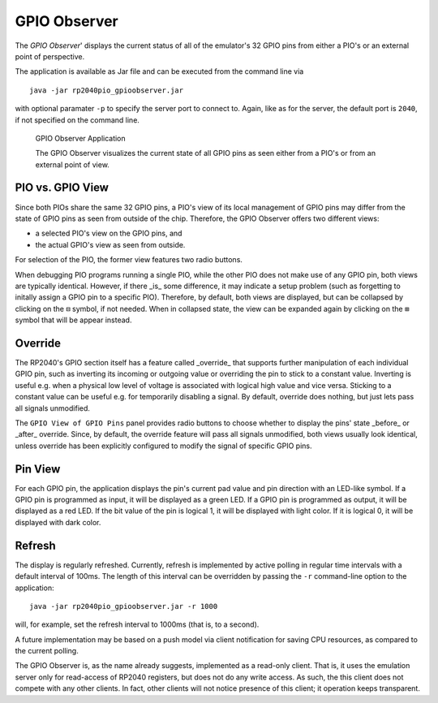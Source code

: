 .. _section-top_gpio-observer:

GPIO Observer
=============

The *GPIO Observer*' displays the current status of all of the
emulator's 32 GPIO pins from either a PIO's or an external point of
perspective.

The application is available as Jar file and can be executed from the
command line via ::

  java -jar rp2040pio_gpioobserver.jar

with optional paramater ``-p`` to specify the server port to connect
to.  Again, like as for the server, the default port is ``2040``, if
not specified on the command line.

.. figure:: images/gpio-observer.png
   :scale: 80%
   :alt: GPIO Observer Application

   GPIO Observer Application

   The GPIO Observer visualizes the current state of all GPIO pins as
   seen either from a PIO's or from an external point of view.

PIO vs. GPIO View
-----------------

Since both PIOs share the same 32 GPIO pins, a PIO's view of its local
management of GPIO pins may differ from the state of GPIO pins as seen
from outside of the chip.  Therefore, the GPIO Observer offers two
different views:

* a selected PIO's view on the GPIO pins, and
* the actual GPIO's view as seen from outside.

For selection of the PIO, the former view features two radio buttons.

When debugging PIO programs running a single PIO, while the other PIO
does not make use of any GPIO pin, both views are typically identical.
However, if there _is_ some difference, it may indicate a setup
problem (such as forgetting to initally assign a GPIO pin to a
specific PIO).  Therefore, by default, both views are displayed, but
can be collapsed by clicking on the ``⊟`` symbol, if not needed.  When
in collapsed state, the view can be expanded again by clicking on the
``⊞`` symbol that will be appear instead.

Override
--------

The RP2040's GPIO section itself has a feature called _override_ that
supports further manipulation of each individual GPIO pin, such as
inverting its incoming or outgoing value or overriding the pin to
stick to a constant value.  Inverting is useful e.g. when a physical
low level of voltage is associated with logical high value and vice
versa.  Sticking to a constant value can be useful e.g. for
temporarily disabling a signal.  By default, override does nothing,
but just lets pass all signals unmodified.

The ``GPIO View of GPIO Pins`` panel provides radio buttons to choose
whether to display the pins' state _before_ or _after_ override.
Since, by default, the override feature will pass all signals
unmodified, both views usually look identical, unless override has
been explicitly configured to modify the signal of specific GPIO pins.

Pin View
--------

For each GPIO pin, the application displays the pin's current pad
value and pin direction with an LED-like symbol.  If a GPIO pin is
programmed as input, it will be displayed as a green LED.  If a GPIO
pin is programmed as output, it will be displayed as a red LED.  If
the bit value of the pin is logical 1, it will be displayed with light
color.  If it is logical 0, it will be displayed with dark color.

Refresh
-------

The display is regularly refreshed.  Currently, refresh is implemented
by active polling in regular time intervals with a default interval of
100ms.  The length of this interval can be overridden by passing the
``-r`` command-line option to the application: ::

  java -jar rp2040pio_gpioobserver.jar -r 1000

will, for example, set the refresh interval to 1000ms (that is, to a
second).

A future implementation may be based on a push model via client
notification for saving CPU resources, as compared to the current
polling.

The GPIO Observer is, as the name already suggests, implemented as a
read-only client.  That is, it uses the emulation server only for
read-access of RP2040 registers, but does not do any write access.  As
such, the this client does not compete with any other clients.  In
fact, other clients will not notice presence of this client; it
operation keeps transparent.

